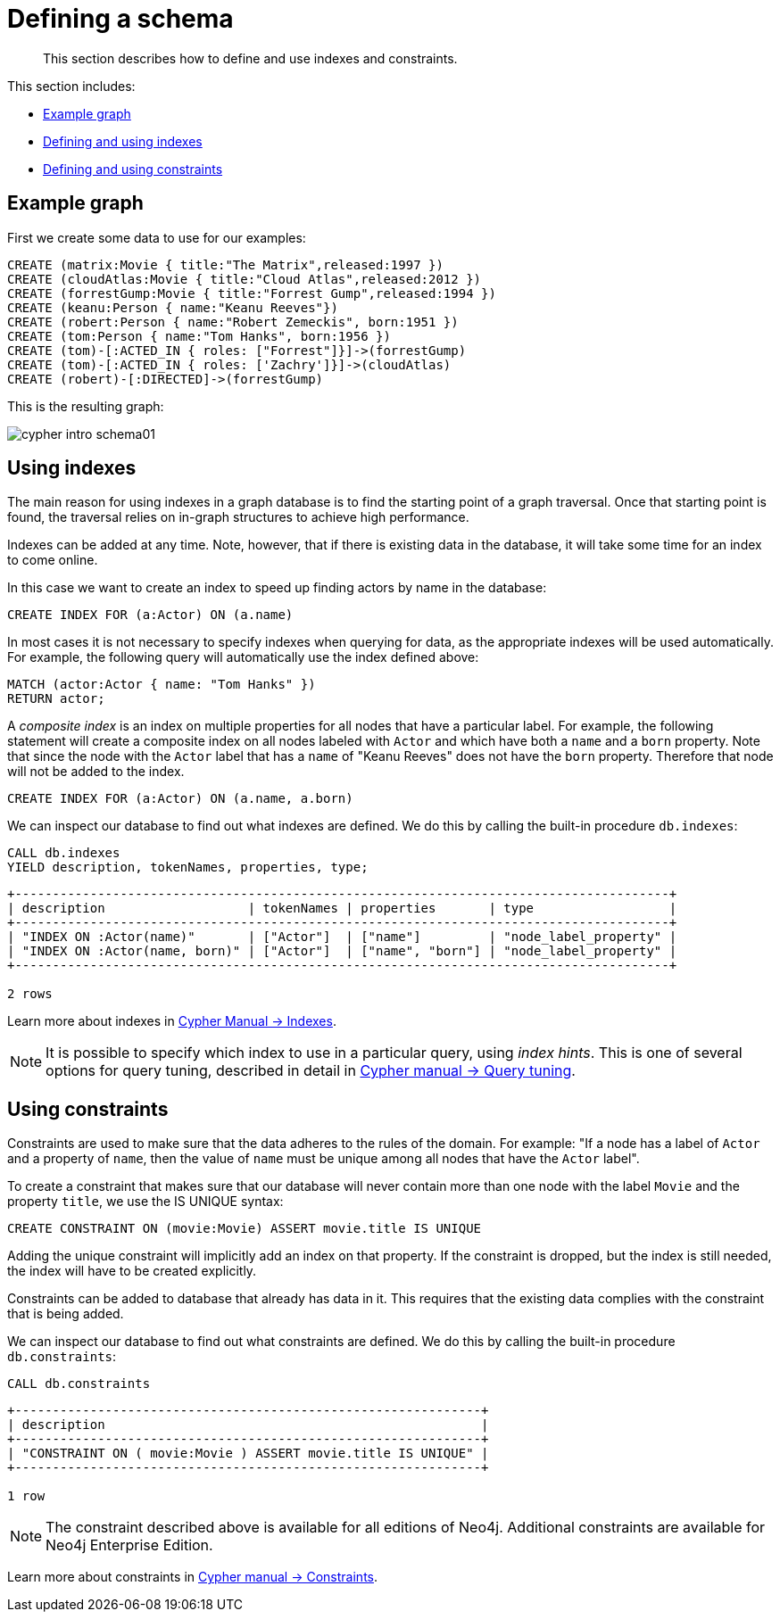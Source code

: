:description: This section describes how to define and use indexes and constraints.
[[cypher-intro-schema]]
= Defining a schema

[abstract]
--
This section describes how to define and use indexes and constraints.
--

This section includes:

* xref::/cypher-intro/schema.adoc#cypher-intro-schema-example-graph[Example graph]
* xref::/cypher-intro/schema.adoc#cypher-intro-indexes[Defining and using indexes]
* xref::/cypher-intro/schema.adoc#cypher-intro-constraints[Defining and using constraints]


[[cypher-intro-schema-example-graph]]
== Example graph

First we create some data to use for our examples:

[source,cypher, indent=0]
----
CREATE (matrix:Movie { title:"The Matrix",released:1997 })
CREATE (cloudAtlas:Movie { title:"Cloud Atlas",released:2012 })
CREATE (forrestGump:Movie { title:"Forrest Gump",released:1994 })
CREATE (keanu:Person { name:"Keanu Reeves"})
CREATE (robert:Person { name:"Robert Zemeckis", born:1951 })
CREATE (tom:Person { name:"Tom Hanks", born:1956 })
CREATE (tom)-[:ACTED_IN { roles: ["Forrest"]}]->(forrestGump)
CREATE (tom)-[:ACTED_IN { roles: ['Zachry']}]->(cloudAtlas)
CREATE (robert)-[:DIRECTED]->(forrestGump)
----

This is the resulting graph:

image::cypher-intro-schema01.svg[role="middle"]

// ["dot", "cypher-intro-schema01.svg", "neoviz"]
// ----
//   N0 [
//     label = "{Movie|title = \'The Matrix\'\lreleased = 1997\l}"
//   ]
//   N1 [
//     label = "{Movie|title = \'Cloud Atlas\'\lreleased = 2012\l}"
//   ]
//   N2 [
//     label = "{Movie|title = \'Forrest Gump\'\lreleased = 1994\l}"
//   ]
//   N3 [
//     label = "{Person|name = \'Keanu Reeves\'}"
//   ]
//   N4 [
//     label = "{Person|name = \'Robert Zemeckis\'\lborn = 1951\l}"
//   ]
//   N4 -> N2 [
//     color = "#2e3436"
//     fontcolor = "#2e3436"
//     label = "DIRECTED\n"
//   ]
//   N5 [
//     label = "{Person|name = \'Tom Hanks\'\lborn = 1956\l}"
//   ]
//   N5 -> N1 [
//     color = "#4e9a06"
//     fontcolor = "#4e9a06"
//     label = "ACTED_IN\nroles = \[\'Zachry\'\]\l"
//   ]
//   N5 -> N2 [
//     color = "#4e9a06"
//     fontcolor = "#4e9a06"
//     label = "ACTED_IN\nroles = \[\'Forrest\'\]\l"
//   ]
// ----


[[cypher-intro-indexes]]
== Using indexes

The main reason for using indexes in a graph database is to find the starting point of a graph traversal.
Once that starting point is found, the traversal relies on in-graph structures to achieve high performance.

Indexes can be added at any time.
Note, however, that if there is existing data in the database, it will take some time for an index to come online.

In this case we want to create an index to speed up finding actors by name in the database:

[source,cypher, indent=0]
----
CREATE INDEX FOR (a:Actor) ON (a.name)
----

In most cases it is not necessary to specify indexes when querying for data, as the appropriate indexes will be used automatically.
For example, the following query will automatically use the index defined above:

[source,cypher, indent=0]
----
MATCH (actor:Actor { name: "Tom Hanks" })
RETURN actor;
----

A _composite index_ is an index on multiple properties for all nodes that have a particular label.
For example, the following statement will create a composite index on all nodes labeled with `Actor` and which have both a `name` and a `born` property.
Note that since the node with the `Actor` label that has a `name` of "Keanu Reeves" does not have the `born` property.
Therefore that node will not be added to the index.

[source,cypher, indent=0]
----
CREATE INDEX FOR (a:Actor) ON (a.name, a.born)
----

We can inspect our database to find out what indexes are defined.
We do this by calling the built-in procedure `db.indexes`:

[source,cypher, indent=0]
----
CALL db.indexes
YIELD description, tokenNames, properties, type;
----

[queryresult]
----
+---------------------------------------------------------------------------------------+
| description                   | tokenNames | properties       | type                  |
+---------------------------------------------------------------------------------------+
| "INDEX ON :Actor(name)"       | ["Actor"]  | ["name"]         | "node_label_property" |
| "INDEX ON :Actor(name, born)" | ["Actor"]  | ["name", "born"] | "node_label_property" |
+---------------------------------------------------------------------------------------+

2 rows
----

Learn more about indexes in xref:4.1@cypher-manual:ROOT:administration/indexes-for-full-text-search/index.adoc#administration-indexes-fulltext-search[Cypher Manual -> Indexes].

[NOTE]
====
It is possible to specify which index to use in a particular query, using _index hints_.
This is one of several options for query tuning, described in detail in xref:4.1@cypher-manual:ROOT:query-tuning/index.adoc#query-tuning[Cypher manual -> Query tuning].
====


[[cypher-intro-constraints]]
== Using constraints

Constraints are used to make sure that the data adheres to the rules of the domain.
For example: "If a node has a label of `Actor` and a property of `name`, then the value of `name` must be unique among all nodes that have the `Actor` label".

To create a constraint that makes sure that our database will never contain more than one node with the label `Movie` and the property `title`, we use the IS UNIQUE syntax:

[source,cypher, indent=0]
----
CREATE CONSTRAINT ON (movie:Movie) ASSERT movie.title IS UNIQUE
----

Adding the unique constraint will implicitly add an index on that property.
If the constraint is dropped, but the index is still needed, the index will have to be created explicitly.

Constraints can be added to database that already has data in it.
This requires that the existing data complies with the constraint that is being added.

We can inspect our database to find out what constraints are defined.
We do this by calling the built-in procedure `db.constraints`:

[source,cypher, indent=0]
----
CALL db.constraints
----

[queryresult]
----
+--------------------------------------------------------------+
| description                                                  |
+--------------------------------------------------------------+
| "CONSTRAINT ON ( movie:Movie ) ASSERT movie.title IS UNIQUE" |
+--------------------------------------------------------------+

1 row
----

[NOTE]
====
The constraint described above is available for all editions of Neo4j.
Additional constraints are available for Neo4j Enterprise Edition.
====

Learn more about constraints in xref:4.1@cypher-manual:ROOT:administration/constraints/index.adoc#administration-constraints[Cypher manual -> Constraints].
